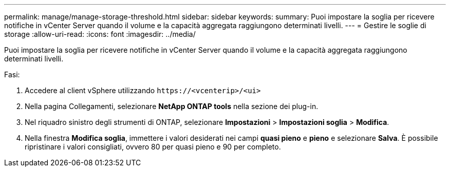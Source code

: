 ---
permalink: manage/manage-storage-threshold.html 
sidebar: sidebar 
keywords:  
summary: Puoi impostare la soglia per ricevere notifiche in vCenter Server quando il volume e la capacità aggregata raggiungono determinati livelli.  
---
= Gestire le soglie di storage
:allow-uri-read: 
:icons: font
:imagesdir: ../media/


[role="lead"]
Puoi impostare la soglia per ricevere notifiche in vCenter Server quando il volume e la capacità aggregata raggiungono determinati livelli.

.Fasi:
. Accedere al client vSphere utilizzando `\https://<vcenterip>/<ui>`
. Nella pagina Collegamenti, selezionare *NetApp ONTAP tools* nella sezione dei plug-in.
. Nel riquadro sinistro degli strumenti di ONTAP, selezionare *Impostazioni* > *Impostazioni soglia* > *Modifica*.
. Nella finestra *Modifica soglia*, immettere i valori desiderati nei campi *quasi pieno* e *pieno* e selezionare *Salva*. È possibile ripristinare i valori consigliati, ovvero 80 per quasi pieno e 90 per completo.

